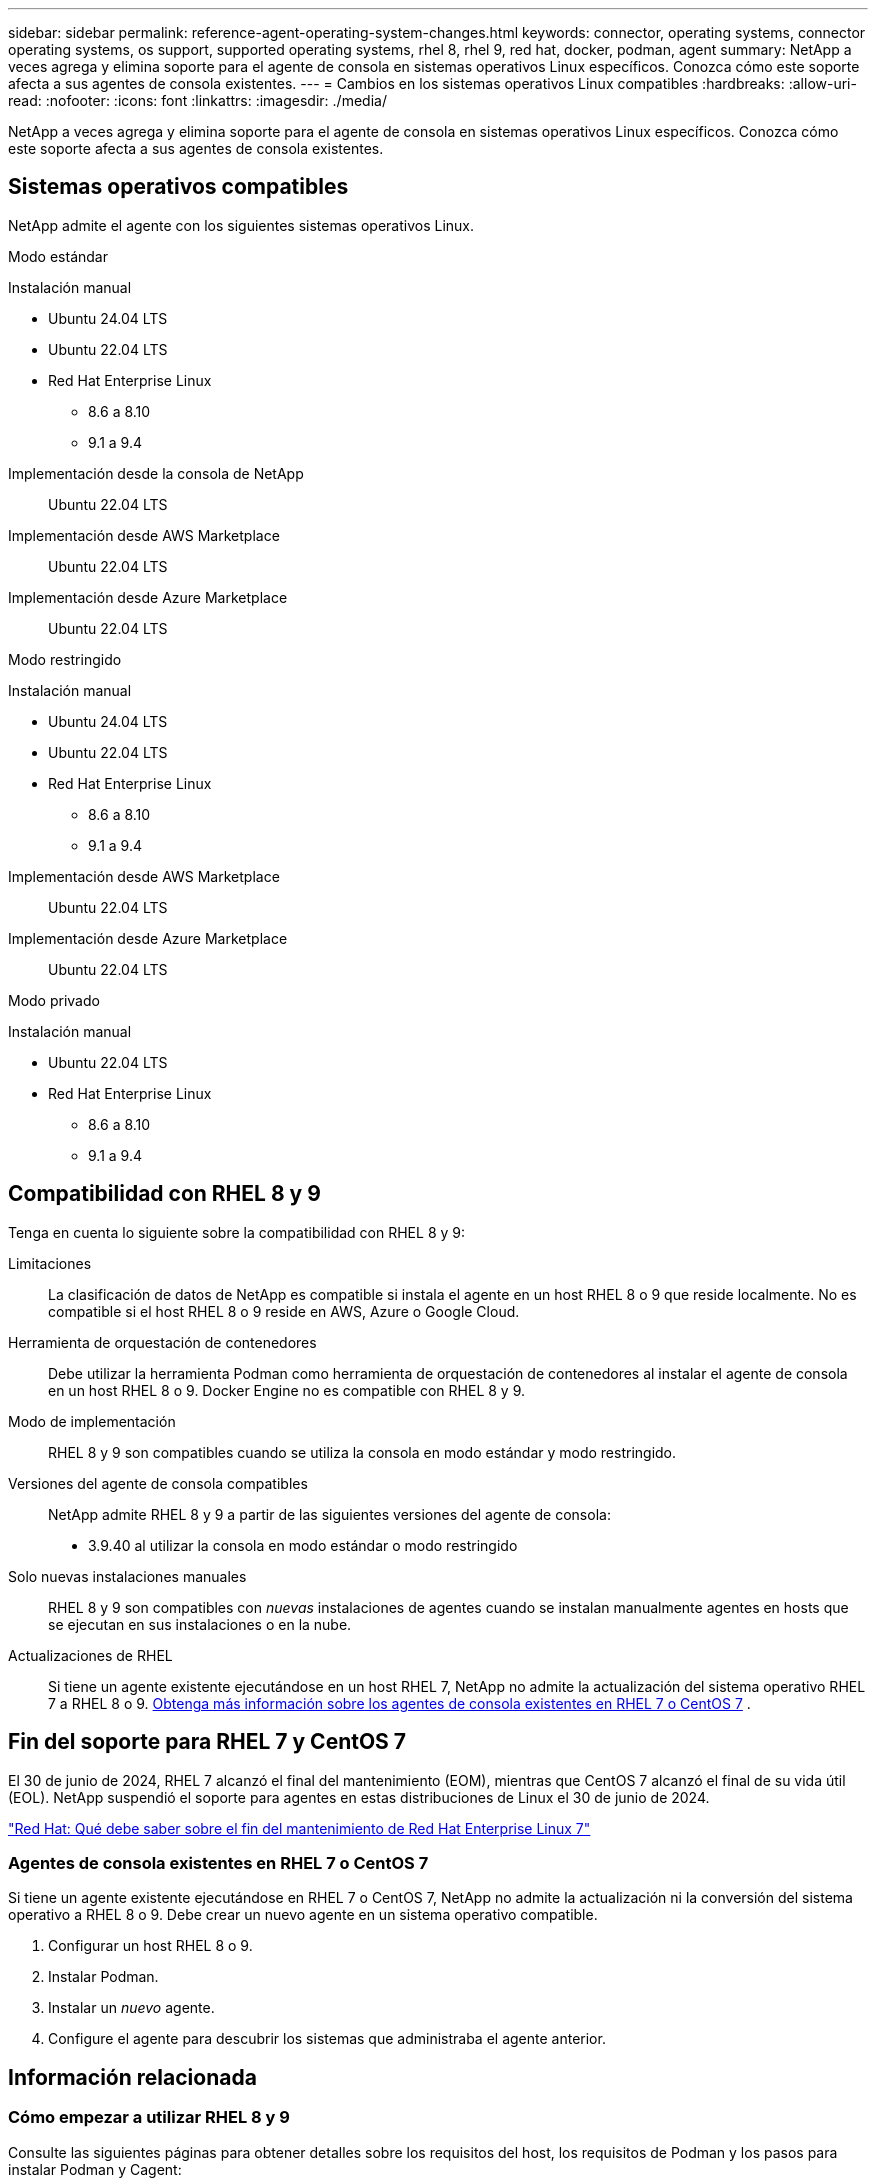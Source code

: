 ---
sidebar: sidebar 
permalink: reference-agent-operating-system-changes.html 
keywords: connector, operating systems, connector operating systems, os support, supported operating systems, rhel 8, rhel 9, red hat, docker, podman, agent 
summary: NetApp a veces agrega y elimina soporte para el agente de consola en sistemas operativos Linux específicos. Conozca cómo este soporte afecta a sus agentes de consola existentes. 
---
= Cambios en los sistemas operativos Linux compatibles
:hardbreaks:
:allow-uri-read: 
:nofooter: 
:icons: font
:linkattrs: 
:imagesdir: ./media/


[role="lead"]
NetApp a veces agrega y elimina soporte para el agente de consola en sistemas operativos Linux específicos. Conozca cómo este soporte afecta a sus agentes de consola existentes.



== Sistemas operativos compatibles

NetApp admite el agente con los siguientes sistemas operativos Linux.

[role="tabbed-block"]
====
.Modo estándar
--
Instalación manual::
+
--
* Ubuntu 24.04 LTS
* Ubuntu 22.04 LTS
* Red Hat Enterprise Linux
+
** 8.6 a 8.10
** 9.1 a 9.4




--
Implementación desde la consola de NetApp:: Ubuntu 22.04 LTS
Implementación desde AWS Marketplace:: Ubuntu 22.04 LTS
Implementación desde Azure Marketplace:: Ubuntu 22.04 LTS


--
.Modo restringido
--
Instalación manual::
+
--
* Ubuntu 24.04 LTS
* Ubuntu 22.04 LTS
* Red Hat Enterprise Linux
+
** 8.6 a 8.10
** 9.1 a 9.4




--
Implementación desde AWS Marketplace:: Ubuntu 22.04 LTS
Implementación desde Azure Marketplace:: Ubuntu 22.04 LTS


--
.Modo privado
--
Instalación manual::
+
--
* Ubuntu 22.04 LTS
* Red Hat Enterprise Linux
+
** 8.6 a 8.10
** 9.1 a 9.4




--


--
====


== Compatibilidad con RHEL 8 y 9

Tenga en cuenta lo siguiente sobre la compatibilidad con RHEL 8 y 9:

Limitaciones:: La clasificación de datos de NetApp es compatible si instala el agente en un host RHEL 8 o 9 que reside localmente.  No es compatible si el host RHEL 8 o 9 reside en AWS, Azure o Google Cloud.
Herramienta de orquestación de contenedores:: Debe utilizar la herramienta Podman como herramienta de orquestación de contenedores al instalar el agente de consola en un host RHEL 8 o 9.  Docker Engine no es compatible con RHEL 8 y 9.
Modo de implementación:: RHEL 8 y 9 son compatibles cuando se utiliza la consola en modo estándar y modo restringido.
Versiones del agente de consola compatibles:: NetApp admite RHEL 8 y 9 a partir de las siguientes versiones del agente de consola:
+
--
* 3.9.40 al utilizar la consola en modo estándar o modo restringido


--
Solo nuevas instalaciones manuales:: RHEL 8 y 9 son compatibles con _nuevas_ instalaciones de agentes cuando se instalan manualmente agentes en hosts que se ejecutan en sus instalaciones o en la nube.
Actualizaciones de RHEL:: Si tiene un agente existente ejecutándose en un host RHEL 7, NetApp no ​​admite la actualización del sistema operativo RHEL 7 a RHEL 8 o 9. <<rhel-7-agent,Obtenga más información sobre los agentes de consola existentes en RHEL 7 o CentOS 7>> .




== Fin del soporte para RHEL 7 y CentOS 7

El 30 de junio de 2024, RHEL 7 alcanzó el final del mantenimiento (EOM), mientras que CentOS 7 alcanzó el final de su vida útil (EOL).  NetApp suspendió el soporte para agentes en estas distribuciones de Linux el 30 de junio de 2024.

https://www.redhat.com/en/technologies/linux-platforms/enterprise-linux/rhel-7-end-of-maintenance["Red Hat: Qué debe saber sobre el fin del mantenimiento de Red Hat Enterprise Linux 7"^]



=== Agentes de consola existentes en RHEL 7 o CentOS 7

Si tiene un agente existente ejecutándose en RHEL 7 o CentOS 7, NetApp no ​​admite la actualización ni la conversión del sistema operativo a RHEL 8 o 9.  Debe crear un nuevo agente en un sistema operativo compatible.

. Configurar un host RHEL 8 o 9.
. Instalar Podman.
. Instalar un _nuevo_ agente.
. Configure el agente para descubrir los sistemas que administraba el agente anterior.




== Información relacionada



=== Cómo empezar a utilizar RHEL 8 y 9

Consulte las siguientes páginas para obtener detalles sobre los requisitos del host, los requisitos de Podman y los pasos para instalar Podman y Cagent:

[role="tabbed-block"]
====
.Modo estándar
--
* https://docs.netapp.com/us-en/bluexp-setup-admin/task-install-connector-on-prem.html["Instalar y configurar un agente de consola local"]
* https://docs.netapp.com/us-en/bluexp-setup-admin/task-install-connector-aws-manual.html["Instalar manualmente el agente de consola en AWS"]
* https://docs.netapp.com/us-en/bluexp-setup-admin/task-install-connector-azure-manual.html["Instalar manualmente el agente de consola en Azure"]
* https://docs.netapp.com/us-en/bluexp-setup-admin/task-install-connector-google-manual.html["Instalar manualmente el agente de la consola en Google Cloud"]


--
.Modo restringido
--
https://docs.netapp.com/us-en/bluexp-setup-admin/task-prepare-restricted-mode.html["Prepárese para la implementación en modo restringido"]

--
====


=== Cómo redescubrir sus sistemas

Consulte las siguientes páginas para redescubrir sus sistemas después de implementar un nuevo agente de consola.

* https://docs.netapp.com/us-en/storage-management-cloud-volumes-ontap/task-adding-systems.html["Agregar sistemas Cloud Volumes ONTAP existentes"^]
* https://docs.netapp.com/us-en/storage-management-ontap-onprem/task-discovering-ontap.html["Descubra los clústeres ONTAP locales"^]
* https://docs.netapp.com/us-en/storage-management-fsx-ontap/use/task-creating-fsx-working-environment.html["Crear o descubrir un sistema FSx para ONTAP"^]
* https://docs.netapp.com/us-en/storage-management-azure-netapp-files/task-create-system.html["Crear un sistema de Azure NetApp Files"^]
* https://docs.netapp.com/us-en/storage-management-e-series/task-discover-e-series.html["Descubra los sistemas de la Serie E"^]
* https://docs.netapp.com/us-en/storage-management-storagegrid/task-discover-storagegrid.html["Descubra los sistemas StorageGRID"^]

